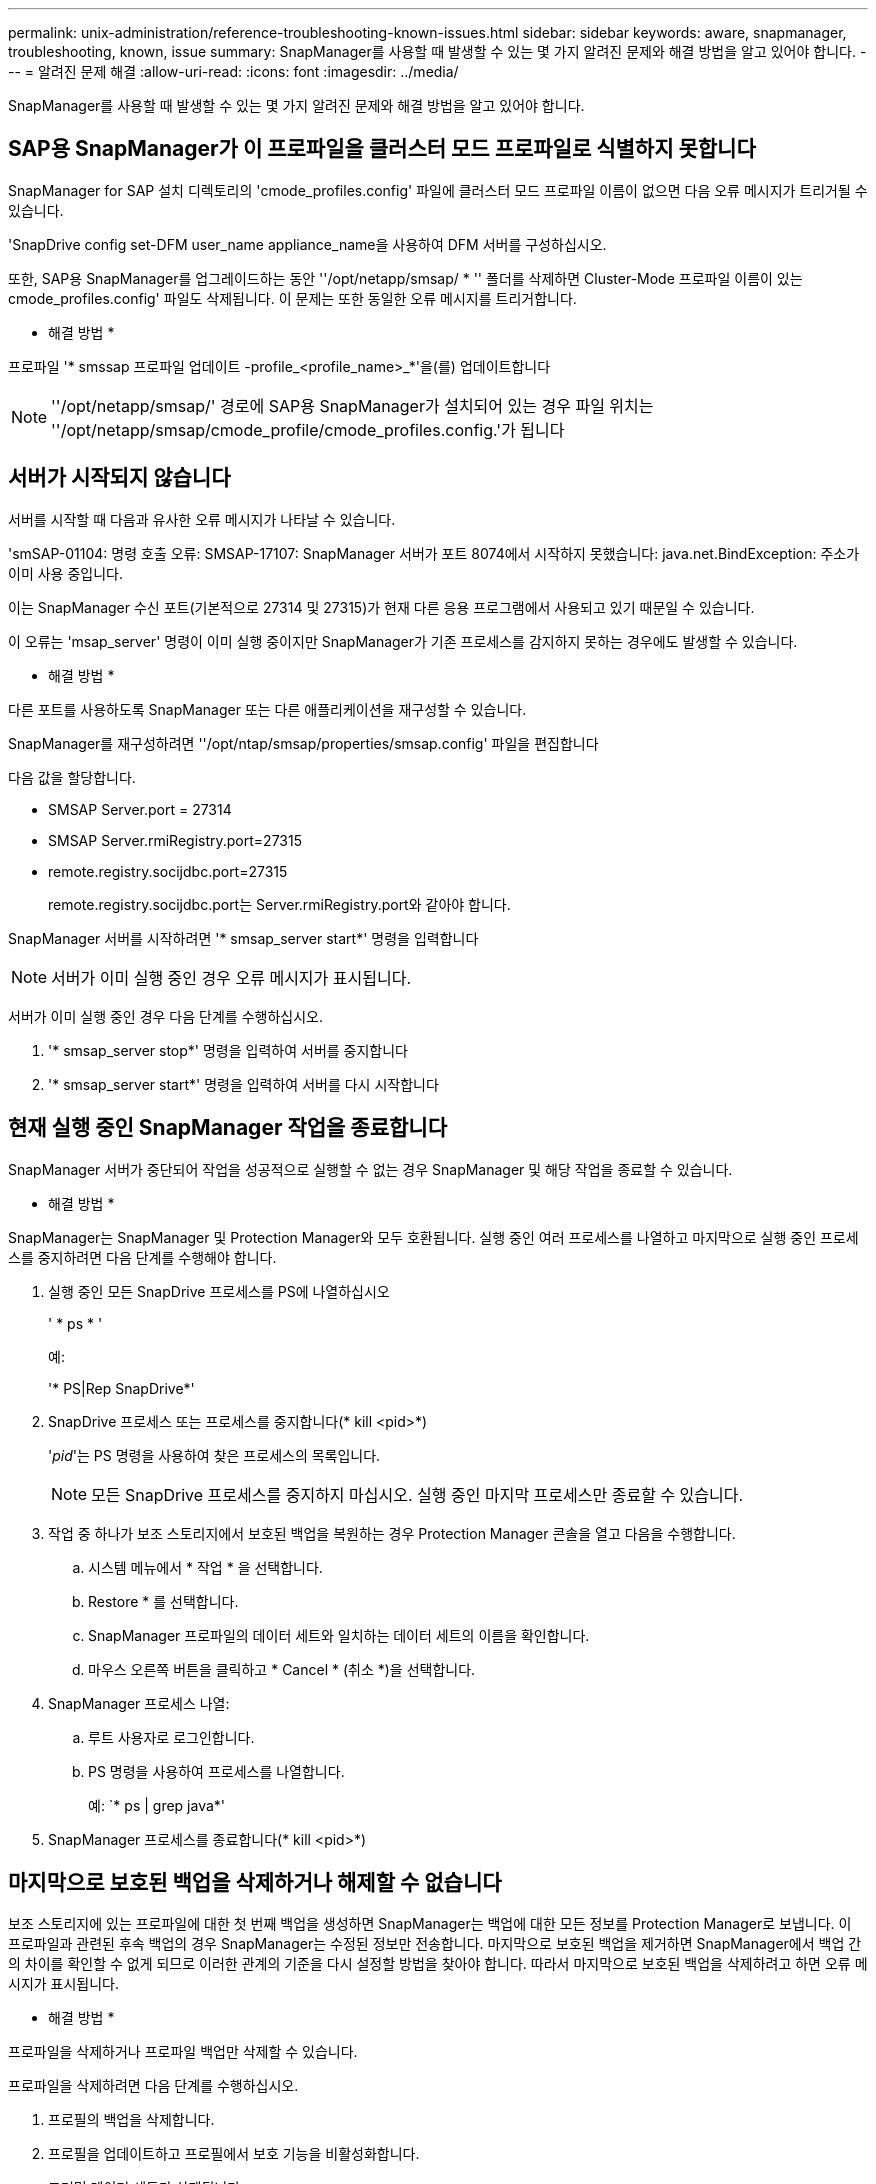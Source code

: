 ---
permalink: unix-administration/reference-troubleshooting-known-issues.html 
sidebar: sidebar 
keywords: aware, snapmanager, troubleshooting, known, issue 
summary: SnapManager를 사용할 때 발생할 수 있는 몇 가지 알려진 문제와 해결 방법을 알고 있어야 합니다. 
---
= 알려진 문제 해결
:allow-uri-read: 
:icons: font
:imagesdir: ../media/


[role="lead"]
SnapManager를 사용할 때 발생할 수 있는 몇 가지 알려진 문제와 해결 방법을 알고 있어야 합니다.



== SAP용 SnapManager가 이 프로파일을 클러스터 모드 프로파일로 식별하지 못합니다

SnapManager for SAP 설치 디렉토리의 'cmode_profiles.config' 파일에 클러스터 모드 프로파일 이름이 없으면 다음 오류 메시지가 트리거될 수 있습니다.

'SnapDrive config set-DFM user_name appliance_name을 사용하여 DFM 서버를 구성하십시오.

또한, SAP용 SnapManager를 업그레이드하는 동안 ''/opt/netapp/smsap/ * '' 폴더를 삭제하면 Cluster-Mode 프로파일 이름이 있는 cmode_profiles.config' 파일도 삭제됩니다. 이 문제는 또한 동일한 오류 메시지를 트리거합니다.

* 해결 방법 *

프로파일 '* smssap 프로파일 업데이트 -profile_<profile_name>_*'을(를) 업데이트합니다


NOTE: ''/opt/netapp/smsap/' 경로에 SAP용 SnapManager가 설치되어 있는 경우 파일 위치는 ''/opt/netapp/smsap/cmode_profile/cmode_profiles.config.'가 됩니다



== 서버가 시작되지 않습니다

서버를 시작할 때 다음과 유사한 오류 메시지가 나타날 수 있습니다.

'smSAP-01104: 명령 호출 오류: SMSAP-17107: SnapManager 서버가 포트 8074에서 시작하지 못했습니다: java.net.BindException: 주소가 이미 사용 중입니다.

이는 SnapManager 수신 포트(기본적으로 27314 및 27315)가 현재 다른 응용 프로그램에서 사용되고 있기 때문일 수 있습니다.

이 오류는 'msap_server' 명령이 이미 실행 중이지만 SnapManager가 기존 프로세스를 감지하지 못하는 경우에도 발생할 수 있습니다.

* 해결 방법 *

다른 포트를 사용하도록 SnapManager 또는 다른 애플리케이션을 재구성할 수 있습니다.

SnapManager를 재구성하려면 ''/opt/ntap/smsap/properties/smsap.config' 파일을 편집합니다

다음 값을 할당합니다.

* SMSAP Server.port = 27314
* SMSAP Server.rmiRegistry.port=27315
* remote.registry.socijdbc.port=27315
+
remote.registry.socijdbc.port는 Server.rmiRegistry.port와 같아야 합니다.



SnapManager 서버를 시작하려면 '* smsap_server start*' 명령을 입력합니다


NOTE: 서버가 이미 실행 중인 경우 오류 메시지가 표시됩니다.

서버가 이미 실행 중인 경우 다음 단계를 수행하십시오.

. '* smsap_server stop*' 명령을 입력하여 서버를 중지합니다
. '* smsap_server start*' 명령을 입력하여 서버를 다시 시작합니다




== 현재 실행 중인 SnapManager 작업을 종료합니다

SnapManager 서버가 중단되어 작업을 성공적으로 실행할 수 없는 경우 SnapManager 및 해당 작업을 종료할 수 있습니다.

* 해결 방법 *

SnapManager는 SnapManager 및 Protection Manager와 모두 호환됩니다. 실행 중인 여러 프로세스를 나열하고 마지막으로 실행 중인 프로세스를 중지하려면 다음 단계를 수행해야 합니다.

. 실행 중인 모든 SnapDrive 프로세스를 PS에 나열하십시오
+
' * ps * '

+
예:

+
'* PS|Rep SnapDrive*'

. SnapDrive 프로세스 또는 프로세스를 중지합니다(* kill <pid>*)
+
'_pid_'는 PS 명령을 사용하여 찾은 프로세스의 목록입니다.

+

NOTE: 모든 SnapDrive 프로세스를 중지하지 마십시오. 실행 중인 마지막 프로세스만 종료할 수 있습니다.

. 작업 중 하나가 보조 스토리지에서 보호된 백업을 복원하는 경우 Protection Manager 콘솔을 열고 다음을 수행합니다.
+
.. 시스템 메뉴에서 * 작업 * 을 선택합니다.
.. Restore * 를 선택합니다.
.. SnapManager 프로파일의 데이터 세트와 일치하는 데이터 세트의 이름을 확인합니다.
.. 마우스 오른쪽 버튼을 클릭하고 * Cancel * (취소 *)을 선택합니다.


. SnapManager 프로세스 나열:
+
.. 루트 사용자로 로그인합니다.
.. PS 명령을 사용하여 프로세스를 나열합니다.
+
예: `* ps | grep java*'



. SnapManager 프로세스를 종료합니다(* kill <pid>*)




== 마지막으로 보호된 백업을 삭제하거나 해제할 수 없습니다

보조 스토리지에 있는 프로파일에 대한 첫 번째 백업을 생성하면 SnapManager는 백업에 대한 모든 정보를 Protection Manager로 보냅니다. 이 프로파일과 관련된 후속 백업의 경우 SnapManager는 수정된 정보만 전송합니다. 마지막으로 보호된 백업을 제거하면 SnapManager에서 백업 간의 차이를 확인할 수 없게 되므로 이러한 관계의 기준을 다시 설정할 방법을 찾아야 합니다. 따라서 마지막으로 보호된 백업을 삭제하려고 하면 오류 메시지가 표시됩니다.

* 해결 방법 *

프로파일을 삭제하거나 프로파일 백업만 삭제할 수 있습니다.

프로파일을 삭제하려면 다음 단계를 수행하십시오.

. 프로필의 백업을 삭제합니다.
. 프로필을 업데이트하고 프로필에서 보호 기능을 비활성화합니다.
+
그러면 데이터 세트가 삭제됩니다.

. 마지막으로 보호된 백업을 삭제합니다.
. 프로필을 삭제합니다.


백업만 삭제하려면 다음 단계를 수행하십시오.

. 프로필의 다른 백업 복사본을 만듭니다.
. 백업 복사본을 보조 스토리지로 전송합니다.
. 이전 백업 복사본을 삭제합니다.




== 대상 이름이 다른 대상 이름의 일부인 경우 아카이브 로그 파일 대상 이름을 관리할 수 없습니다

아카이브 로그 백업을 생성하는 동안 사용자가 다른 대상 이름에 속하는 대상을 제외하는 경우 다른 대상 이름도 제외됩니다.

예를 들어, '/ dest, / dest1, '/ dest2' 등 세 개의 목적지를 제외할 수 있다고 가정합니다 아카이브 로그 파일 백업을 생성하는 동안 명령을 사용하여 '/dest'를 제외할 경우

[listing]
----
smsap backup create -profile almsamp1 -data -online -archivelogs  -exclude-dest /dest
----
, SnapManager for SAP는 /dest로 시작하는 모든 대상을 제외합니다.

* 해결 방법 *

* 대상이 "v$archive_dest"로 구성된 후 경로 구분 기호를 추가합니다. 예를 들어, ''/dest'를 ''/dest/'로 변경합니다.
* 백업을 생성하는 동안 대상을 제외하고 대상을 포함합니다.




== ASM(Automatic Storage Management)에서 멀티플렉싱되고 비 ASM 스토리지가 아닌 제어 파일을 복원하지 못합니다

제어 파일이 ASM 및 비 ASM 스토리지에서 멀티플렉싱되면 백업 작업이 성공한 것입니다. 그러나 성공한 백업에서 제어 파일을 복원하려고 하면 복원 작업이 실패합니다.



== SnapManager 클론 작업이 실패했습니다

SnapManager에서 백업을 클론하면 DataFabric Manager 서버가 볼륨을 검색하지 못하고 다음 오류 메시지를 표시할 수 있습니다.

'SMSAP-13032: 작업을 수행할 수 없음: 클론 생성. 근본 원인: SMSAP-11007: 스냅샷에서 오류 복제: flow-11019: ExecuteConnectionStps:SD-00018에서 실패: /mnt/datafile_clone3:SD-10016에 대한 스토리지를 검색하는 동안 오류가 발생했습니다. SnapDrive 명령 "/usr/sbin/SnapDrive storage show -fs/mnt/datafile_clone3":0002-719 경고: v109x.v1의 v1에 대한 vServer 읽기/x

"이유: 잘못된 리소스가 지정되었습니다. Operations Manager 서버 10.x.x.x에서 ID를 찾을 수 없습니다

이 문제는 스토리지 시스템에 많은 수의 볼륨이 있는 경우에 발생합니다.

* 해결 방법 *

다음 중 하나를 수행해야 합니다.

* Data Fabric Manager 서버에서 를 실행합니다
+
' * DFM host Discover_storage_system_ * '

+
또한 셸 스크립트 파일에 명령을 추가하고 DataFabric Manager 서버에서 작업을 예약하여 스크립트를 자주 실행할 수도 있습니다.

* 'sapdrive.conf' 파일에서 '_dFM-RBAC-RETRIES_' 값을 늘립니다.
+
SnapDrive는 기본 새로 고침 간격 값과 기본 재시도 횟수를 사용합니다. '_DFM-RBAC-RETRY-SLEEP-Seconds_'의 기본값은 15초이며, '_DFM-RBAC-RETRIES_'는 12회 반복 시도입니다.

+

NOTE: Operations Manager 새로 고침 간격은 스토리지 시스템의 수, 스토리지 시스템의 스토리지 객체 수 및 DataFabric Manager 서버의 로드에 따라 달라집니다.



권장사항으로서 다음을 수행하십시오.

. DataFabric Manager 서버에서 데이터 세트와 연결된 모든 보조 스토리지 시스템에 대해 다음 명령을 수동으로 실행합니다.
+
' * DFM host Discover_storage_system_ * '

. 호스트 검색 작업을 수행하는 데 걸리는 시간을 두 배로 늘리고 해당 값을 '_DFM-RBAC-RETRY-SLEEP_SECS_'에 할당합니다.
+
예를 들어, 작업이 11초가 걸리는 경우 '_DFM-RBAC-RETRY-SLEEP-Seconds_' 값을 22(11 * 2)로 설정할 수 있습니다.





== 저장소 데이터베이스 크기는 백업 수가 아닌 시간에 따라 증가합니다

SnapManager 작업은 저장소 데이터베이스 테이블의 스키마 내에서 데이터를 삽입하거나 삭제하므로 저장소 데이터베이스 크기가 시간이 지나면서 증가하므로 인덱스 공간 사용량이 높아집니다.

* 해결 방법 *

리포지토리 스키마에서 사용되는 공간을 제어하려면 Oracle 지침에 따라 인덱스를 모니터링하고 재구성해야 합니다.



== 리포지토리 데이터베이스가 다운된 경우 SnapManager GUI에 액세스할 수 없으며 SnapManager 작업이 실패합니다

SnapManager 작업이 실패하고 리포지토리 데이터베이스가 다운된 경우 GUI에 액세스할 수 없습니다.

다음 표에는 수행할 수 있는 여러 작업과 해당 예외 사항이 나열되어 있습니다.

[cols="1a,3a"]
|===
| 운영 | 예외 


 a| 
닫힌 리포지토리를 엽니다
 a| 
sm_gui.log:[warn]: SMSAP-01106: 리포지터리를 쿼리하는 동안 오류가 발생했습니다. 닫힌 연결 java.sql.SqlException: 닫힌 연결



 a| 
F5 키를 눌러 열려 있는 리포지토리를 새로 고칩니다
 a| 
GUI에 repository exception 이 표시되고, 'sm_gui.log' 파일에 NullPointerException 이 기록됩니다.



 a| 
호스트 서버를 새로 고치는 중입니다
 a| 
NullPointerException은 'umo_gui.log' 파일에 기록됩니다.



 a| 
새 프로파일 만들기
 a| 
프로필 구성 창에 NullPointerException 이 표시됩니다.



 a| 
프로파일을 새로 고치는 중입니다
 a| 
sm_gui.log:[warn]: SMSAP-01106: 리포지터리를 쿼리하는 동안 오류가 발생했습니다: 닫힌 연결



 a| 
백업에 액세스하는 중입니다
 a| 
다음 오류 메시지가 sm_gui.log:lazzily collection 초기화 실패"에 기록됩니다



 a| 
클론 속성 보기
 a| 
다음 오류 메시지는 sm_gui.log와 sumo_gui.log:lazzily collection 초기화에 실패하였습니다

|===
* 해결 방법 *

GUI에 액세스하거나 SnapManager 작업을 수행하려는 경우 저장소 데이터베이스가 실행 중인지 확인해야 합니다.



== 복제된 데이터베이스에 대한 임시 파일을 생성할 수 없습니다

타겟 데이터베이스의 임시 테이블스페이스 파일이 데이터 파일의 마운트 지점이 아닌 마운트 지점에 배치된 경우 클론 생성 작업은 성공하지만 SnapManager는 클론 데이터베이스의 임시 파일을 생성하지 못합니다.

* 해결 방법 *

다음 중 하나를 수행해야 합니다.

* 임시 파일이 데이터 파일의 마운트 지점과 동일한 위치에 배치되도록 타겟 데이터베이스가 배치되었는지 확인합니다.
* 복제된 데이터베이스에 임시 파일을 수동으로 만들거나 추가합니다.




== NFSv3에서 NFSv4로 프로토콜을 마이그레이션할 수 없습니다

'napdrive.conf' 파일에서 'enable-migrate-nfs-version' 매개 변수를 설정하여 NFSv3에서 NFSv4로 프로토콜을 마이그레이션할 수 있습니다. 마이그레이션 중에 SnapDrive는 RW, llargefiles, nosuid 등과 같은 마운트 지점 옵션과 관계없이 프로토콜 버전만 고려합니다.

하지만 NFSv3을 사용하여 생성한 백업을 복원하면 프로토콜을 NFSv4로 마이그레이션한 후 다음 작업이 수행됩니다.

* 스토리지 레벨에서 NFSv3과 NFSv4가 설정된 경우 복구 작업은 성공하지만 백업 중에 사용할 수 있는 마운트 지점 옵션으로 마운트됩니다.
* 스토리지 레벨에서 NFSv4만 설정된 경우 복구 작업이 성공하고 프로토콜 버전(NFSv4)만 유지됩니다.
+
그러나 RW, llargefiles, nosuid 등의 다른 마운트 지점 옵션은 유지되지 않습니다.



* 해결 방법 *

데이터베이스를 수동으로 종료하고 데이터베이스 마운트 지점을 마운트 해제하고 복구 전에 사용 가능한 옵션을 사용하여 마운트해야 합니다.



== Data Guard 대기 데이터베이스 백업 실패

보관 로그 위치가 기본 데이터베이스의 서비스 이름으로 구성된 경우 Data Guard 대기 데이터베이스 백업 작업이 실패합니다.

* 해결 방법 *

GUI에서 기본 데이터베이스의 서비스 이름에 해당하는 * 외부 아카이브 로그 위치 지정 * 의 선택을 해제해야 합니다.
